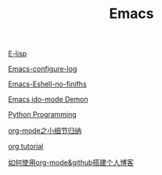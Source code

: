 #+TITLE: Emacs

[[file:E-lisp.org][E-lisp]]

[[file:Emacs-configure log.org][Emacs-configure-log]]

[[file:Emacs-Eshell.org][Emacs-Eshell-no-finifhs]]

[[https://www.youtube.com/watch?v=lsgPNVIMkIE][Emacs ido-mode Demon]]

[[file:PythonProgrammingInEmacs.org][Python Programming]]

[[file:org-mode之小细节归纳.org][org-mode之小细节归纳]]

[[https://orgmode.org/worg/org-tutorials/][org tutorial]]

[[file:如何使用org-mode&github搭建个人博客.org][如何使用org-mode&github搭建个人博客]]


